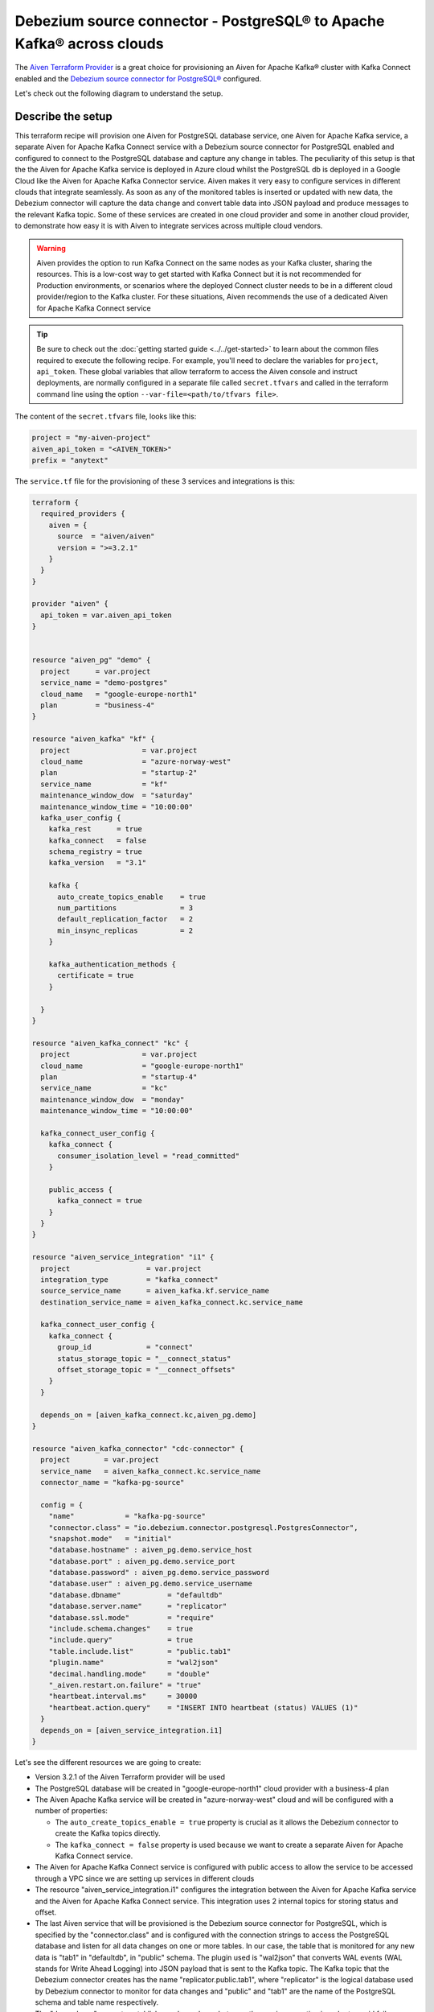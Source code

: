 Debezium source connector - PostgreSQL® to Apache Kafka® across clouds
==========================================================

The `Aiven Terraform Provider <https://registry.terraform.io/providers/aiven/aiven/latest/docs>`_ is a great choice for provisioning an Aiven for Apache Kafka® cluster with Kafka Connect enabled and the `Debezium source connector for PostgreSQL® <https://developer.aiven.io/docs/products/kafka/kafka-connect/howto/debezium-source-connector-pg.html>`_ configured.

Let's check out the following diagram to understand the setup.

.. mermaid::

   flowchart LR
      id1[(PostgreSQL service on GCP)]
      subgraph Kafka Connect
      Debezium-Source-Connector-PG
      end
      subgraph Apache Kafka on Azure
      Topic
      end
      id1 --->|wal2json plugin| Debezium-Source-Connector-PG -->|publishes changes| Topic

Describe the setup
------------------

This terraform recipe will provision one Aiven for PostgreSQL database service, one Aiven for Apache Kafka service, a separate Aiven for Apache Kafka Connect 
service with a Debezium source connector for PostgreSQL enabled and configured to connect to the PostgreSQL database and capture any change in tables. The peculiarity of this setup is that the the Aiven for Apache Kafka service is deployed in Azure cloud whilst the PostgreSQL db is deployed in a Google Cloud like the Aiven for Apache Kafka Connector service. Aiven makes it very easy to configure services in different clouds that integrate seamlessly. 
As soon as any of the monitored tables is inserted or updated with new data, the Debezium connector will capture the data change and convert table data into
JSON payload and produce messages to the relevant Kafka topic. 
Some of these services are created in one cloud provider and some in another cloud provider, to demonstrate how easy it is with Aiven to integrate services across 
multiple cloud vendors.

.. Warning::

    Aiven provides the option to run Kafka Connect on the same nodes as your Kafka cluster, sharing the resources. This is a low-cost way to get started with Kafka Connect but it is not recommended for Production environments, or scenarios where the deployed Connect cluster needs to be in a different cloud provider/region to the Kafka cluster. For these situations, Aiven recommends the use of a dedicated Aiven for Apache Kafka Connect service


.. Tip::

    Be sure to check out the :doc:`getting started guide <../../get-started>` to learn about the common files required to execute the following recipe.
    For example, you'll need to declare the variables for ``project``, ``api_token``.
    These global variables that allow terraform to access the Aiven console and instruct deployments, are normally configured in a separate file called ``secret.tfvars`` and called 
    in the terraform command line using the option ``--var-file=<path/to/tfvars file>``.

The content of the ``secret.tfvars`` file, looks like this:

.. code::

  project = "my-aiven-project"
  aiven_api_token = "<AIVEN_TOKEN>"
  prefix = "anytext"

The ``service.tf`` file for the provisioning of these 3 services and integrations is this:

.. code:: terraform

    terraform {
      required_providers {
        aiven = {
          source  = "aiven/aiven"
          version = ">=3.2.1"
        }
      }
    }

    provider "aiven" {
      api_token = var.aiven_api_token
    }


    resource "aiven_pg" "demo" {
      project      = var.project
      service_name = "demo-postgres"
      cloud_name   = "google-europe-north1"
      plan         = "business-4"
    }

    resource "aiven_kafka" "kf" {
      project                 = var.project
      cloud_name              = "azure-norway-west"
      plan                    = "startup-2"
      service_name            = "kf"
      maintenance_window_dow  = "saturday"
      maintenance_window_time = "10:00:00"
      kafka_user_config {
        kafka_rest      = true
        kafka_connect   = false
        schema_registry = true
        kafka_version   = "3.1"

        kafka {
          auto_create_topics_enable    = true
          num_partitions               = 3
          default_replication_factor   = 2
          min_insync_replicas          = 2
        }

        kafka_authentication_methods {
          certificate = true
        }

      }
    }

    resource "aiven_kafka_connect" "kc" {
      project                 = var.project
      cloud_name              = "google-europe-north1"
      plan                    = "startup-4"
      service_name            = "kc"
      maintenance_window_dow  = "monday"
      maintenance_window_time = "10:00:00"

      kafka_connect_user_config {
        kafka_connect {
          consumer_isolation_level = "read_committed"
        }

        public_access {
          kafka_connect = true
        }
      }
    }

    resource "aiven_service_integration" "i1" {
      project                  = var.project
      integration_type         = "kafka_connect"
      source_service_name      = aiven_kafka.kf.service_name
      destination_service_name = aiven_kafka_connect.kc.service_name

      kafka_connect_user_config {
        kafka_connect {
          group_id             = "connect"
          status_storage_topic = "__connect_status"
          offset_storage_topic = "__connect_offsets"
        }
      }

      depends_on = [aiven_kafka_connect.kc,aiven_pg.demo]
    }

    resource "aiven_kafka_connector" "cdc-connector" {
      project        = var.project
      service_name   = aiven_kafka_connect.kc.service_name
      connector_name = "kafka-pg-source"

      config = {
        "name"            = "kafka-pg-source"
        "connector.class" = "io.debezium.connector.postgresql.PostgresConnector",
        "snapshot.mode"   = "initial"
        "database.hostname" : aiven_pg.demo.service_host
        "database.port" : aiven_pg.demo.service_port
        "database.password" : aiven_pg.demo.service_password
        "database.user" : aiven_pg.demo.service_username
        "database.dbname"           = "defaultdb"
        "database.server.name"      = "replicator"
        "database.ssl.mode"         = "require"
        "include.schema.changes"    = true
        "include.query"             = true
        "table.include.list"        = "public.tab1"
        "plugin.name"               = "wal2json"
        "decimal.handling.mode"     = "double"
        "_aiven.restart.on.failure" = "true"
        "heartbeat.interval.ms"     = 30000
        "heartbeat.action.query"    = "INSERT INTO heartbeat (status) VALUES (1)"
      }
      depends_on = [aiven_service_integration.i1]
    }

Let's see the different resources we are going to create:

- Version 3.2.1 of the Aiven Terraform provider will be used
- The PostgreSQL database will be created in "google-europe-north1" cloud provider with a business-4 plan
- The Aiven Apache Kafka service will be created in "azure-norway-west" cloud and will be configured with a number of properties:
  
  - The ``auto_create_topics_enable = true`` property is crucial as it allows the Debezium connector to create the Kafka topics directly.
  - The ``kafka_connect = false`` property is used because we want to create a separate Aiven for Apache Kafka Connect service.


- The Aiven for Apache Kafka Connect service is configured with public access to allow the service to be accessed through a VPC since we are setting up services in different clouds
- The resource "aiven_service_integration.i1" configures the integration between the Aiven for Apache Kafka service and the Aiven for Apache Kafka Connect service. This integration uses 2 internal topics for storing status and offset.
- The last Aiven service that will be provisioned is the Debezium source connector for PostgreSQL, which is specified by the "connector.class" and is configured with the connection strings to access the PostgreSQL database and listen for all data changes on one or more tables. In our case, the table that is monitored for any new data is "tab1" in "defaultdb", in "public" schema. The plugin used is "wal2json" that converts WAL events (WAL stands for Write Ahead Logging) into JSON payload that is sent to the Kafka topic. The Kafka topic that the Debezium connector creates has the name "replicator.public.tab1", where "replicator" is the logical database used by Debezium connector to monitor for data changes and "public" and "tab1" are the name of the PostgreSQL schema and table name respectively. 
- The "depends_on" property establishes a dependency between the services creation in order to avoid failures.

More resources
--------------

Keep in mind that some parameters and configurations will vary for your case. A reference to some of the advanced Apache Kafka configurations and other related resources:

- `List of advanced Apache Kafka configurations <https://developer.aiven.io/docs/products/kafka/kafka-connect/reference/advanced-params.html>`_
- `Create a Debezium source connector <https://developer.aiven.io/docs/products/kafka/kafka-connect/howto/debezium-source-connector-pg.html>`_
- `List of available Apache Kafka® Connect connectors <https://developer.aiven.io/docs/products/kafka/kafka-connect/concepts/list-of-connector-plugins.html>`_